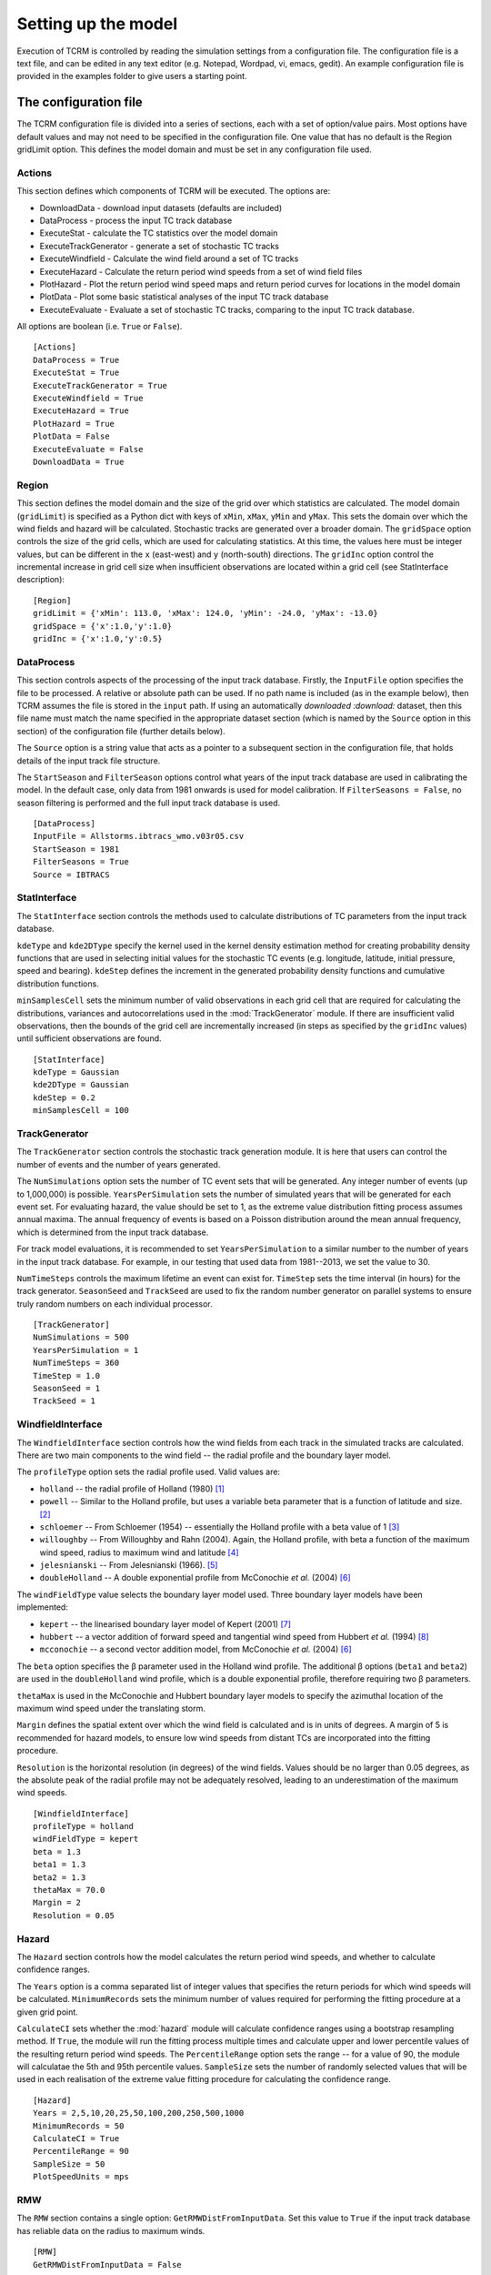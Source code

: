.. |beta|   unicode:: U+003B2 .. GREEK SMALL LETTER BETA

.. _modelsetup:
=====================
 Setting up the model
=====================

Execution of TCRM is controlled by reading the simulation settings
from a configuration file. The configuration file is a text file, and
can be edited in any text editor (e.g. Notepad, Wordpad, vi, emacs,
gedit). An example configuration file is provided in the examples
folder to give users a starting point.


.. _configurationfile:
The configuration file
======================

The TCRM configuration file is divided into a series of sections, each
with a set of option/value pairs. Most options have default values and
may not need to be specified in the configuration file. One value that
has no default is the Region gridLimit option. This defines the model
domain and must be set in any configuration file used.

.. _configureactions:
Actions 
------- 

This section defines which components of TCRM will be
executed. The options are:

* DownloadData - download input datasets (defaults are included)
* DataProcess - process the input TC track database
* ExecuteStat - calculate the TC statistics over the model domain
* ExecuteTrackGenerator - generate a set of stochastic TC tracks
* ExecuteWindfield - Calculate the wind field around a set of TC
  tracks
* ExecuteHazard - Calculate the return period wind speeds from a set
  of wind field files
* PlotHazard - Plot the return period wind speed maps and return
  period curves for locations in the model domain
* PlotData - Plot some basic statistical analyses of the input TC
  track database
* ExecuteEvaluate - Evaluate a set of stochastic TC tracks, comparing
  to the input TC track database.

All options are boolean (i.e. ``True`` or ``False``). ::

    [Actions]
    DataProcess = True
    ExecuteStat = True
    ExecuteTrackGenerator = True
    ExecuteWindfield = True
    ExecuteHazard = True
    PlotHazard = True
    PlotData = False
    ExecuteEvaluate = False
    DownloadData = True

.. _configureregion:
Region
------

This section defines the model domain and the size of the grid over
which statistics are calculated. The model domain (``gridLimit``) is
specified as a Python dict with keys of ``xMin``, ``xMax``, ``yMin``
and ``yMax``. This sets the domain over which the wind fields and
hazard will be calculated. Stochastic tracks are generated over a
broader domain. The ``gridSpace`` option controls the size of the grid
cells, which are used for calculating statistics. At this time, the
values here must be integer values, but can be different in the ``x``
(east-west) and ``y`` (north-south) directions. The ``gridInc`` option
control the incremental increase in grid cell size when insufficient
observations are located within a grid cell (see StatInterface
description)::

    [Region]
    gridLimit = {'xMin': 113.0, 'xMax': 124.0, 'yMin': -24.0, 'yMax': -13.0}
    gridSpace = {'x':1.0,'y':1.0} 
    gridInc = {'x':1.0,'y':0.5}

.. _configuredataprocess:
DataProcess
-----------

This section controls aspects of the processing of the input track
database. Firstly, the ``InputFile`` option specifies the file to be
processed. A relative or absolute path can be used. If no path name is
included (as in the example below), then TCRM assumes the file is
stored in the ``input`` path. If using an automatically `downloaded
:download:` dataset, then this file name must match the name specified
in the appropriate dataset section (which is named by the ``Source``
option in this section) of the configuration file (further details
below).

The ``Source`` option is a string value that acts as a pointer to a
subsequent section in the configuration file, that holds details of
the input track file structure.

The ``StartSeason`` and ``FilterSeason`` options control what years of
the input track database are used in calibrating the model. In the
default case, only data from 1981 onwards is used for model
calibration. If ``FilterSeasons = False``, no season filtering is
performed and the full input track database is used. ::

    [DataProcess]
    InputFile = Allstorms.ibtracs_wmo.v03r05.csv
    StartSeason = 1981
    FilterSeasons = True
    Source = IBTRACS

.. _configurestatinterface:
StatInterface
-------------

The ``StatInterface`` section controls the methods used to calculate
distributions of TC parameters from the input track database.

``kdeType`` and ``kde2DType`` specify the kernel used in the kernel
density estimation method for creating probability density functions
that are used in selecting initial values for the stochastic TC events
(e.g. longitude, latitude, initial pressure, speed and
bearing). ``kdeStep`` defines the increment in the generated
probability density functions and cumulative distribution functions.

``minSamplesCell`` sets the minimum number of valid observations in
each grid cell that are required for calculating the distributions,
variances and autocorrelations used in the :mod:`TrackGenerator`
module. If there are insufficient valid observations, then the bounds
of the grid cell are incrementally increased (in steps as specified by
the ``gridInc`` values) until sufficient observations are found. ::

    [StatInterface]
    kdeType = Gaussian
    kde2DType = Gaussian
    kdeStep = 0.2
    minSamplesCell = 100

.. _configuretrackgenerator:
TrackGenerator
--------------

The ``TrackGenerator`` section controls the stochastic track
generation module. It is here that users can control the number of
events and the number of years generated.

The ``NumSimulations`` option sets the number of TC event sets that
will be generated. Any integer number of events (up to 1,000,000) is
possible. ``YearsPerSimulation`` sets the number of simulated years
that will be generated for each event set. For evaluating hazard, the
value should be set to 1, as the extreme value distribution fitting
process assumes annual maxima. The annual frequency of events is based
on a Poisson distribution around the mean annual frequency, which is
determined from the input track database.

For track model evaluations, it is recommended to set
``YearsPerSimulation`` to a similar number to the number of years in
the input track database. For example, in our testing that used data
from 1981--2013, we set the value to 30.

``NumTimeSteps`` controls the maximum lifetime an event can exist
for. ``TimeStep`` sets the time interval (in hours) for the track
generator. ``SeasonSeed`` and ``TrackSeed`` are used to fix the random
number generator on parallel systems to ensure truly random numbers on
each individual processor. ::

    [TrackGenerator]
    NumSimulations = 500
    YearsPerSimulation = 1
    NumTimeSteps = 360
    TimeStep = 1.0
    SeasonSeed = 1
    TrackSeed = 1


.. _configurewindfield:
WindfieldInterface
------------------

The ``WindfieldInterface`` section controls how the wind fields from
each track in the simulated tracks are calculated. There are two main
components to the wind field -- the radial profile and the boundary
layer model.

The ``profileType`` option sets the radial profile used. Valid values are:

* ``holland`` -- the radial profile of Holland (1980) [1]_
* ``powell`` -- Similar to the Holland profile, but uses a variable
  beta parameter that is a function of latitude and size. [2]_
* ``schloemer`` -- From Schloemer (1954) -- essentially the Holland
  profile with a beta value of 1 [3]_
* ``willoughby`` -- From Willoughby and Rahn (2004). Again, the
  Holland profile, with beta a function of the maximum wind speed,
  radius to maximum wind and latitude [4]_
* ``jelesnianski`` -- From Jelesnianski (1966). [5]_
* ``doubleHolland`` -- A double exponential profile from McConochie
  *et al.* (2004) [6]_

The ``windFieldType`` value selects the boundary layer model
used. Three boundary layer models have been implemented:

* ``kepert`` -- the linearised boundary layer model of Kepert (2001)
  [7]_
* ``hubbert`` -- a vector addition of forward speed and tangential
  wind speed from Hubbert *et al.* (1994) [8]_
* ``mcconochie`` -- a second vector addition model, from McConochie
  *et al.* (2004) [6]_

The ``beta`` option specifies the |beta| parameter used in the Holland
wind profile. The additional |beta| options (``beta1`` and ``beta2``)
are used in the ``doubleHolland`` wind profile, which is a double
exponential profile, therefore requiring two |beta| parameters.

``thetaMax`` is used in the McConochie and Hubbert boundary layer
models to specify the azimuthal location of the maximum wind speed
under the translating storm.

``Margin`` defines the spatial extent over which the wind field is
calculated and is in units of degrees. A margin of 5 is recommended
for hazard models, to ensure low wind speeds from distant TCs are
incorporated into the fitting procedure.

``Resolution`` is the horizontal resolution (in degrees) of the wind
fields. Values should be no larger than 0.05 degrees, as the absolute
peak of the radial profile may not be adequately resolved, leading to
an underestimation of the maximum wind speeds. ::

    [WindfieldInterface]
    profileType = holland
    windFieldType = kepert
    beta = 1.3
    beta1 = 1.3
    beta2 = 1.3
    thetaMax = 70.0
    Margin = 2
    Resolution = 0.05

.. _configurehazard:
Hazard
------

The ``Hazard`` section controls how the model calculates the return
period wind speeds, and whether to calculate confidence ranges.

The ``Years`` option is a comma separated list of integer values that
specifies the return periods for which wind speeds will be
calculated. ``MinimumRecords`` sets the minimum number of values
required for performing the fitting procedure at a given grid point.

``CalculateCI`` sets whether the :mod:`hazard` module will calculate
confidence ranges using a bootstrap resampling method. If ``True``,
the module will run the fitting process multiple times and calculate
upper and lower percentile values of the resulting return period wind
speeds. The ``PercentileRange`` option sets the range -- for a value
of 90, the module will calculatae the 5th and 95th percentile
values. ``SampleSize`` sets the number of randomly selected values
that will be used in each realisation of the extreme value fitting
procedure for calculating the confidence range. ::

    [Hazard]
    Years = 2,5,10,20,25,50,100,200,250,500,1000
    MinimumRecords = 50
    CalculateCI = True
    PercentileRange = 90
    SampleSize = 50
    PlotSpeedUnits = mps

.. _configurermw:
RMW
----

The ``RMW`` section contains a single option: ``GetRMWDistFromInputData``. 
Set this value to ``True`` if the input track database has reliable data 
on the radius to maximum winds. ::

    [RMW]
    GetRMWDistFromInputData = False

.. _configureinput:
Input
-----

The ``Input`` section sets the source of some supplementary data, as
well as the datasets to be automatically downloaded. The ``LandMask``
option specifies the path to a netcdf file (supplied) that contains a
land/sea mask. The ``MSLPFile`` option specifies the path to a netcdf
file (downloaded) that contains daily long-term mean sea level
pressure data (e.g. from a NCEP/NCAR reanalysis products).

The ``Datasest`` option is a comma separated list of values indicating
the data that should be downloaded on first execution. For each value
in the list, there must be a corresponding section in the
configuration file, that has options of ``URL`` (the URL of the data
to be downloaded), ``path`` (where to store the data once it has been
downloaded) and ``filename`` (the filename to give to the data once
downloaded).

In the example below, for the ``IBTRACS`` dataset, there are
additional options that describe the format of the track database with
the same name.  This is a legitimate approach, so long as there are no
duplicate options.

Note that the ``filename`` option in the ``IBTRACS`` section matches
the ``InputFile`` option in the ``DataProcess`` section, and the
``filename`` in the ``LTMSLP`` section matches the ``MSLPFile`` in the
``Input`` section.

The ``CoastlineGates`` option specifies the path to a comma-delimited
text file that holds the points of a series of coastline gates that
are used in the :mod:`Evaluate.landfallRates` module. ::

    [Input]
    LandMask = input/landmask.nc
    MSLPFile = MSLP/slp.day.ltm.nc
    Datasets = IBTRACS,LTMSLP
    CoastlineGates = input/gates.csv

    [IBTRACS]
    URL = ftp://eclipse.ncdc.noaa.gov/pub/ibtracs/v03r05/wmo/csv/Allstorms.ibtracs_wmo.v03r05.csv.gz
    path = input
    filename = Allstorms.ibtracs_wmo.v03r05.csv
    Columns = tcserialno,season,num,skip,skip,skip,date,skip,lat,lon,skip,pressure
    FieldDelimiter = ,
    NumberOfHeadingLines = 3
    PressureUnits = hPa
    LengthUnits = km
    DateFormat = %Y-%m-%d %H:%M:%S
    SpeedUnits = kph

    [LTMSLP]
    URL = ftp://ftp.cdc.noaa.gov/Datasets/ncep.reanalysis.derived/surface/slp.day.1981-2010.ltm.nc
    path = MSLP
    filename = slp.day.ltm.nc

.. _configureoutput:
Output
------

The ``Output`` section defines the destination of the model output. Set the 
``Path`` option to the directory where you wish to store the data. Paths can 
be relative or absolute. By default, output is stored in a subdirectory of 
the working directory named ``output``. ::

    [Output]
    Path = output

.. _configurelogging:
Logging
-------

The ``Logging`` section controls how the model records progress to
file (and optionally STDOUT). ``LogFile`` option specifies the name of
the log file. If no path is given, then the log file will be stored in
the current working directory. For parallel execution, a separate log
file is created for each thread, with the rank of the process appended
to the name of the file.

The ``LogLevel`` is one of the :mod:`Logging` `levels
<https://docs.python.org/2/library/logging.html#logging-levels>`_. Default
is ``INFO``. The ``Verbose`` option allows users to print all logging
messages to the standard output. This can be useful when attempting to
identify problems with execution. For parallel execution, this is set
to ``False`` (to prevent repeated messages being printed to the
screen). Setting the ``ProgressBar`` option to ``True`` will display a
simple progress bar on the screen to indicate the status of the model
execution. This will be turned off if TCRM is executed on a parallel
system, or if it is run in batch mode. ::

    [Logging]
    LogFile = main.log
    LogLevel = INFO
    Verbose = False
    ProgressBar = False

.. _configuresource:
Source format options
---------------------

For the input data source specified in the ``DataProcess -- Source``
option, there must be a corresponding section of the given name. In
this example case, the source is specified as ``IBTRACS`` (the same as
one of the ``Dataset`` options). The ``IBTRACS`` section therefore
controls both the download dataset options, and specifies the textural
format of the input track database.

The options that relate to the dataset download are ``URL``, ``path``
and ``filename``. ``URL`` specifies the location of the data to be
downloaded. The ``path`` option specifies the path name for the
storage location of the dataset. The ``filename`` option gives the
name of the file to be saved (this can be different from the name of
the dataset).

The remaining options relate to the format of the track
database. ``Columns`` is a comma-separated list of the column names in
the input database. If a column is to be ignored, it should be named
``skip``. The ``FieldDelimiter`` is the delimiter used in the input
track database (it's assumed that the input file is a text format
file!). The ``NumberOfHeadingLines`` indicates the number of text
lines at the top of the file that should be ignored (usually this is
column headers -- due to the multiple lines used in some track
databases, TCRM does not attempt to decipher the column names from the
header. ``PressureUnits``, ``LengthUnits`` and ``SpeedUnits`` specify
the units the numerical values of pressure, distance and speed
(respectively) used in the input track database. The ``DateFormat``
option is a string represenation of the date format used in the track
database. The format should use Python's `datetime
<https://docs.python.org/2/library/datetime.html#strftime-and-strptime-behavior>`_
formats.  ::

    [IBTRACS]
    URL=ftp://eclipse.ncdc.noaa.gov/pub/ibtracs/v03r05/wmo/csv/Allstorms.ibtracs_wmo.v03r05.csv.gz
    path=input
    filename=Allstorms.ibtracs_wmo.v03r05.csv
    Columns=tcserialno,season,num,skip,skip,skip,date,skip,lat,lon,skip,pressure
    FieldDelimiter=,
    NumberOfHeadingLines=3
    PressureUnits=hPa
    LengthUnits=km
    DateFormat=%Y-%m-%d %H:%M:%S
    SpeedUnits=kph
 
.. _references:
References
----------

.. [1] Holland, G. J. (1980): An Analytic Model of the Wind and Pressure 
       Profiles in Hurricanes. *Monthly Weather Review*, **108**
.. [2] Powell, M., G. Soukup, S. Cocke, S. Gulati, N. Morisseau-Leroy, S. 
       Hamid, N. Dorst, and L. Axe (2005): State of Florida hurricane loss 
       projection model: Atmospheric science component. *Journal of Wind 
       Engineering and Industrial Aerodynamics*, **93**, 651--674
.. [3] Schloemer, R. W. (1954): Analysis and synthesis of hurricane wind 
       patterns over Lake Okeechobee. *NOAA Hydrometeorology Report* **31**, 
       1954
.. [4] Willoughby, H. E. and M. E. Rahn (2004): Parametric Representation 
       of the Primary Hurricane Vortex. Part I: Observations and 
       Evaluation of the Holland (1980) Model. *Monthly Weather Review*, 
       **132**, 3033--3048
.. [5] Jelesnianski, C. P. (1966): Numerical Computations of Storm Surges 
       without Bottom Stress. *Monthly Weather Review*, **94**, 379--394
.. [6] McConochie, J. D., T. A. Hardy, and L. B.  Mason (2004):  Modelling 
       tropical cyclone over-water wind and pressure fields. *Ocean 
       Engineering*, **31**, 1757--1782

.. [7] Kepert, J. D. (2001): The Dynamics of Boundary Layer Jets 
       within the Tropical Cyclone Core. Part I: Linear Theory.  
       *J. Atmos. Sci.*, **58**, 2469--2484 
.. [8] Hubbert, G. D., G. J. Holland, L. M. Leslie and M. J. Manton (1991): 
       A Real-Time System for Forecasting Tropical Cyclone Storm Surges. 
       *Weather and Forecasting*, **6**, 86--97

